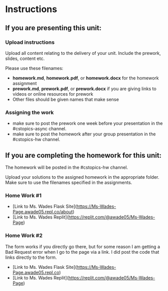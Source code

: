 * Instructions

** If you are presenting this unit:

*** Upload instructions
Upload all content relating to the delivery of your unit. Include the
prework, slides, content etc.

Please use these filenames:
- *homework.md*, *homework.pdf*, or *homework.docx* for the homework
  assignment
- *prework.md*, *prework.pdf*, or *prework.docx* if you are giving
  links to videos or online resources for prework
- Other files should be given names that make sense
*** Assigning the work
- make sure to post the prework one week before your presentation in
  the #cstopics-async channel.
- make sure to post the homework after your group presentation in the
  #cstopics-hw channel.
  
** If you are completing the homework for this unit:

The homework will be posted in the #cstopics-hw channel.

Upload your solutions to the assigned homework in the appropriate
folder. Make sure to use the filenames specified in the assignments.

*** Home Work #1
- [Link to Ms. Wades Flask Site](https://Ms-Wades-Page.awade05.repl.co/about)
- [Link to Ms. Wades Replit](https://replit.com/@awade05/Ms-Wades-Page)


*** Home Work #2
The form works if you directly go there, but for some reason I am getting a Bad Request error when I go to the page via a link. I did post the code that links directly to the form.
- [Link to Ms. Wades Flask Site](https://Ms-Wades-Page.awade05.repl.co)
- [Link to Ms. Wades Replit](https://replit.com/@awade05/Ms-Wades-Page)





